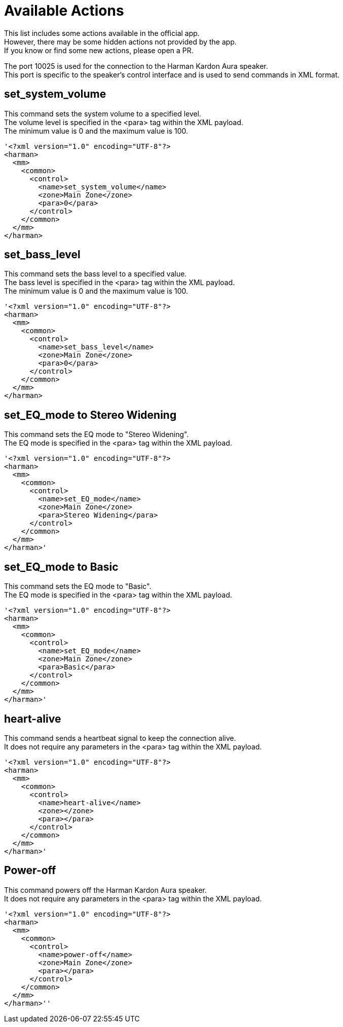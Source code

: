 // HK app to Speaker

= Available Actions

This list includes some actions available in the official app. +
However, there may be some hidden actions not provided by the app. +
If you know or find some new actions, please open a PR. +

The port 10025 is used for the connection to the Harman Kardon Aura speaker. +
This port is specific to the speaker's control interface and is used to send commands in XML format.

== set_system_volume
This command sets the system volume to a specified level. +
The volume level is specified in the <para> tag within the XML payload. +
The minimum value is 0 and the maximum value is 100. +
[,xml]
----
'<?xml version="1.0" encoding="UTF-8"?>
<harman>
  <mm>
    <common>
      <control>
        <name>set_system_volume</name>
        <zone>Main Zone</zone>
        <para>0</para>
      </control>
    </common>
  </mm>
</harman>
----

== set_bass_level
This command sets the bass level to a specified value. +
The bass level is specified in the <para> tag within the XML payload. +
The minimum value is 0 and the maximum value is 100. +
[,xml]
----
'<?xml version="1.0" encoding="UTF-8"?>
<harman>
  <mm>
    <common>
      <control>
        <name>set_bass_level</name>
        <zone>Main Zone</zone>
        <para>0</para>
      </control>
    </common>
  </mm>
</harman>
----


== set_EQ_mode to Stereo Widening
This command sets the EQ mode to "Stereo Widening". +
The EQ mode is specified in the <para> tag within the XML payload. +
[,xml]
----
'<?xml version="1.0" encoding="UTF-8"?>
<harman>
  <mm>
    <common>
      <control>
        <name>set_EQ_mode</name>
        <zone>Main Zone</zone>
        <para>Stereo Widening</para>
      </control>
    </common>
  </mm>
</harman>'
----

== set_EQ_mode to Basic
This command sets the EQ mode to "Basic". +
The EQ mode is specified in the <para> tag within the XML payload. +
[,xml]
----
'<?xml version="1.0" encoding="UTF-8"?>
<harman>
  <mm>
    <common>
      <control>
        <name>set_EQ_mode</name>
        <zone>Main Zone</zone>
        <para>Basic</para>
      </control>
    </common>
  </mm>
</harman>'
----

== heart-alive
This command sends a heartbeat signal to keep the connection alive. +
It does not require any parameters in the <para> tag within the XML payload. +
[,xml]
----
'<?xml version="1.0" encoding="UTF-8"?>
<harman>
  <mm>
    <common>
      <control>
        <name>heart-alive</name>
        <zone></zone>
        <para></para>
      </control>
    </common>
  </mm>
</harman>'
----

== Power-off
This command powers off the Harman Kardon Aura speaker. +
It does not require any parameters in the <para> tag within the XML payload. +
[,xml]
----
'<?xml version="1.0" encoding="UTF-8"?>
<harman>
  <mm>
    <common>
      <control>
        <name>power-off</name>
        <zone>Main Zone</zone>
        <para></para>
      </control>
    </common>
  </mm>
</harman>''
----
